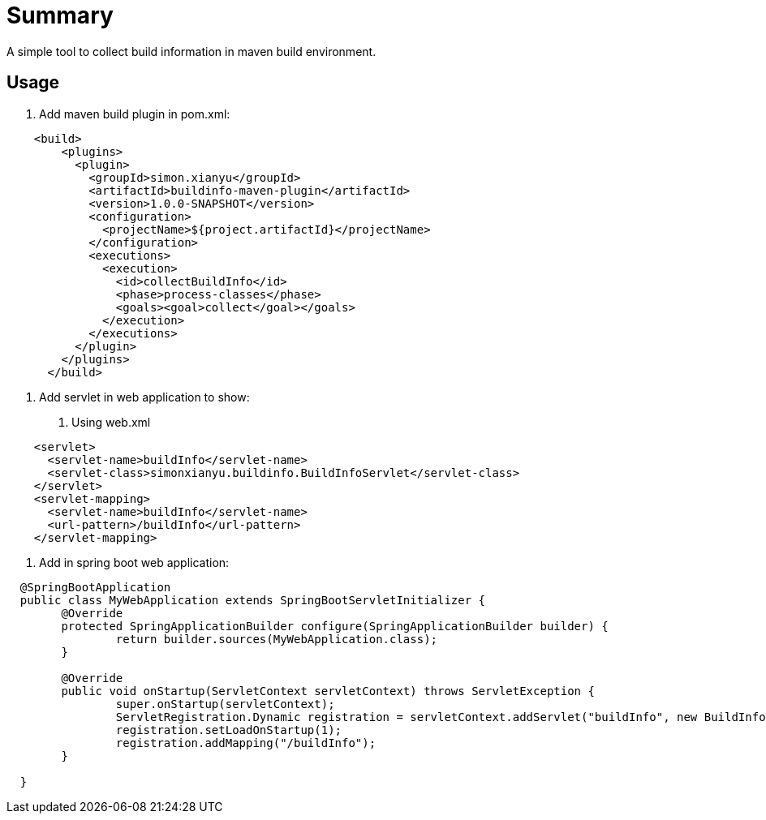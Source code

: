 # Summary

A simple tool to collect build information in maven build environment.

## Usage
1. Add maven build plugin in pom.xml:

[source,xml]
----
    <build>
        <plugins>
          <plugin>
            <groupId>simon.xianyu</groupId>
            <artifactId>buildinfo-maven-plugin</artifactId>
            <version>1.0.0-SNAPSHOT</version>
            <configuration>
              <projectName>${project.artifactId}</projectName>
            </configuration>
            <executions>
              <execution>
                <id>collectBuildInfo</id>
                <phase>process-classes</phase>
                <goals><goal>collect</goal></goals>
              </execution>
            </executions>
          </plugin>
        </plugins>
      </build>
----
2. Add servlet in web application to show:

  a. Using web.xml

[source,xml]
----
    <servlet>
      <servlet-name>buildInfo</servlet-name>
      <servlet-class>simonxianyu.buildinfo.BuildInfoServlet</servlet-class>
    </servlet>
    <servlet-mapping>
      <servlet-name>buildInfo</servlet-name>
      <url-pattern>/buildInfo</url-pattern>
    </servlet-mapping>
----

  b. Add in spring boot web application:

[source,java]
----
  @SpringBootApplication
  public class MyWebApplication extends SpringBootServletInitializer {
  	@Override
  	protected SpringApplicationBuilder configure(SpringApplicationBuilder builder) {
  		return builder.sources(MyWebApplication.class);
  	}

  	@Override
  	public void onStartup(ServletContext servletContext) throws ServletException {
  		super.onStartup(servletContext);
  		ServletRegistration.Dynamic registration = servletContext.addServlet("buildInfo", new BuildInfoServlet());
  		registration.setLoadOnStartup(1);
  		registration.addMapping("/buildInfo");
  	}

  }
----